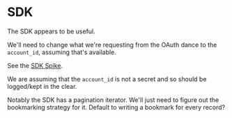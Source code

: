 * SDK

  The SDK appears to be useful.

  We'll need to change what we're requesting from the OAuth dance to the
  =account_id=, assuming that's available.

  See the [[file:spikes/sdk/][SDK Spike]].

  We are assuming that the =account_id= is not a secret and so should be
  logged/kept in the clear.

  Notably the SDK has a pagination iterator. We'll just need to figure out
  the bookmarking strategy for it. Default to writing a bookmark for every
  record?
